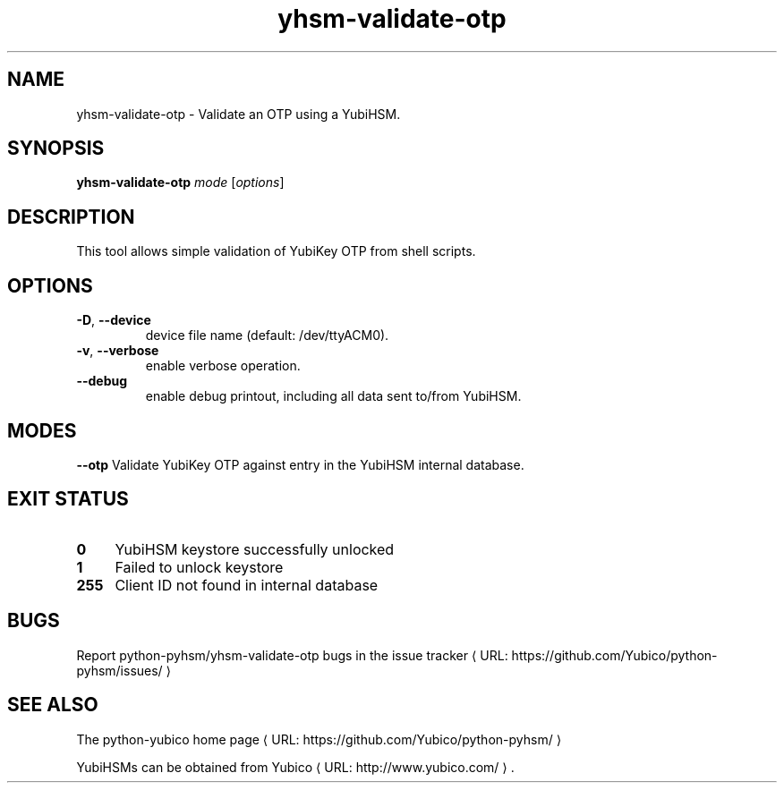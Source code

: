 .\" Copyright (c) 2011 Yubico AB
.\" See the file COPYING for license statement.
.\"
.de URL
\\$2 \(laURL: \\$1 \(ra\\$3
..
.if \n[.g] .mso www.tmac
.TH yhsm-validate-otp "1" "December 2011" "python-pyhsm"

.SH NAME
yhsm-validate-otp \(hy Validate an OTP using a YubiHSM.

.SH SYNOPSIS
.B yhsm-validate-otp
\fImode\fR
[\fIoptions\fR]

.SH DESCRIPTION
This tool allows simple validation of YubiKey OTP from shell scripts.

.SH OPTIONS
.PP
.TP
\fB\-D\fR, \fB\-\-device\fR
device file name (default: /dev/ttyACM0).
.TP
\fB\-v\fR, \fB\-\-verbose\fR
enable verbose operation.
.TP
\fB\-\-debug\fR
enable debug printout, including all data sent to/from YubiHSM.

.SH MODES
\fB\-\-otp\fR
Validate YubiKey OTP against entry in the YubiHSM internal database.

.\"\fB\-\-oath\fR
.\"\fBNot implemented yet.\fR
.\"Validate an OATH code using HMAC-SHA-1 in the YubiHSM. The OATH counter
.\"database must be initialized using \fIyhsm-init-oath-token\fR\|(1) first.



.SH "EXIT STATUS"
.IX Header "EXIT STATUS"
.IP "\fB0\fR" 4
.IX Item "0"
YubiHSM keystore successfully unlocked
.IP "\fB1\fR" 4
.IX Item "1"
Failed to unlock keystore
.IP "\fB255\fR" 4
.IX Item "255"
Client ID not found in internal database

.SH BUGS
Report python-pyhsm/yhsm-validate-otp bugs in
.URL "https://github.com/Yubico/python-pyhsm/issues/" "the issue tracker"

.SH "SEE ALSO"
The
.URL "https://github.com/Yubico/python-pyhsm/" "python-yubico home page"
.PP
YubiHSMs can be obtained from
.URL "http://www.yubico.com/" "Yubico" "."
